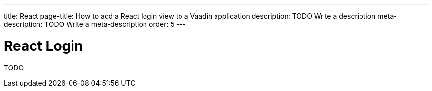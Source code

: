 ---
title: React
page-title: How to add a React login view to a Vaadin application
description: TODO Write a description
meta-description: TODO Write a meta-description
order: 5
---


= React Login

TODO
